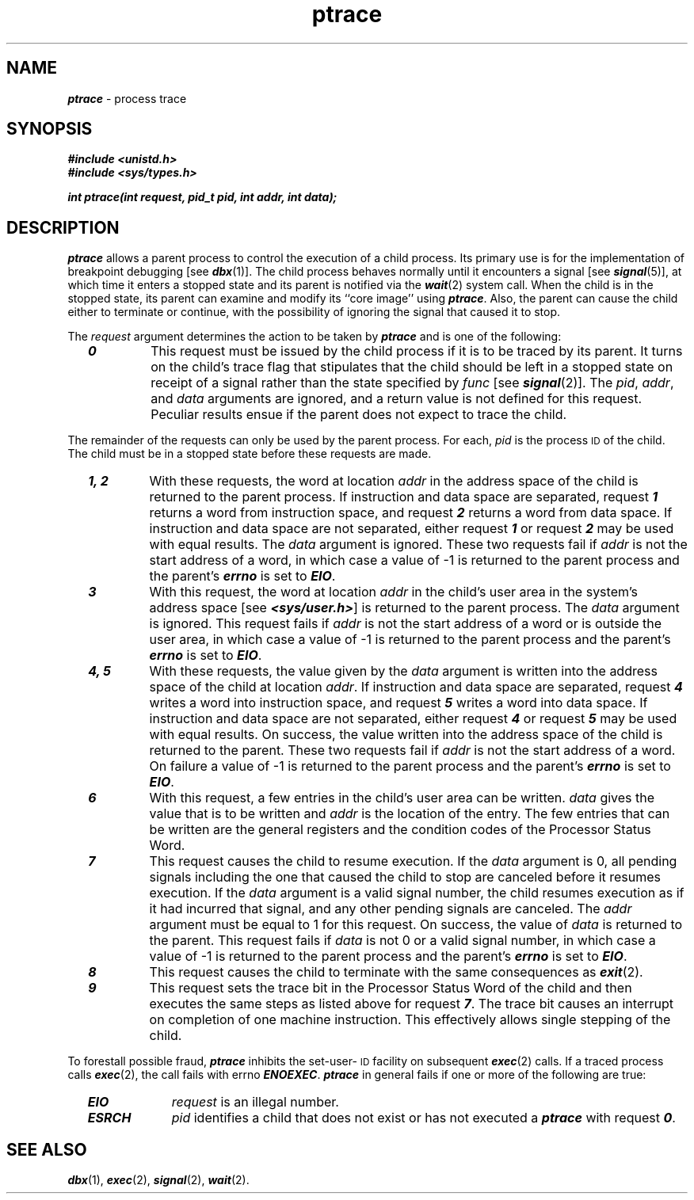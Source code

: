 '\"macro stdmacro
.if n .pH g2.ptrace @(#)ptrace	41.4 of 5/26/91
.\" Copyright 1991 UNIX System Laboratories, Inc.
.\" Copyright 1989, 1990 AT&T
.nr X
.if \nX=0 .ds x} ptrace 2 "" "\&"
.if \nX=1 .ds x} ptrace 2 ""
.if \nX=2 .ds x} ptrace 2 "" "\&"
.if \nX=3 .ds x} ptrace "" "" "\&"
.TH \*(x}
.SH NAME
\f4ptrace\f1 \- process trace
.SH SYNOPSIS
\f4#include <unistd.h>
.br
\f4#include <sys/types.h>\f1
.PP
\f4int ptrace(int request, pid_t pid, int addr, int data);\f1
.SH DESCRIPTION
\f4ptrace\fP
allows a parent process
to control the execution of a child process.
Its primary use is for the implementation of breakpoint debugging [see
\f4dbx\fP(1)].
The child process behaves normally until it encounters a signal [see
\f4signal\fP(5)], at which time it enters a stopped state
and its parent is notified via the
\f4wait\fP(2) system call.
When the child is in the stopped state,
its parent can examine and modify its ``core image'' using
\f4ptrace\fP.
Also, the parent can cause the child either to terminate
or continue, with the possibility of ignoring the signal that caused it to
stop.
.PP
The
.I request\^
argument determines the action to be taken by
\f4ptrace\fP
and is one of the following:
.RS 2n
.TP
\f40\fP
This request
must be issued by the child process if it is to be traced by its parent.
It turns on the child's trace flag that stipulates that the child should be
left in a stopped state on receipt of
a signal rather than the state specified by
.IR func 
[see
\f4signal\fP(2)].
The
.IR pid ,
.IR addr ,
and
.I data
arguments are ignored, and a return value is not defined for this request.
Peculiar results ensue if the parent does not expect to trace the child.
.RE
.PP
The remainder of the requests can only be used by the parent process.
For each,
.I pid\^
is the process
.SM ID
of the child.
The child must be in a stopped state before these requests are made.
.RS 2n
.TP
\f4\&1, 2\f1
With these requests, the word at location
.I addr\^
in the address space of the child is returned to the parent process.
If instruction and data
space are separated,
request
\f4\&1\f1
returns a word from instruction space, and
request
\f4\&2\f1
returns a word from data space.
If instruction and data
space are not separated,
either request
\f4\&1\f1
or request
\f4\&2\f1
may be used with equal results.
The
.I data\^
argument is ignored.
These two requests fail if
.I addr\^
is not the start address of a word, in which case a value of \-1 is
returned to the parent process and the parent's
\f4errno\fP
is set to
\f4EIO\fP.
.TP
\f4\&3\f1
With this request, the word at location
.I addr\^
in the child's
user
area in the system's address space [see
\f4<sys/user.h>\f1]
is returned to the parent process.
The
.I data\^
argument is ignored.
This request fails if
.I addr\^
is not the start address of a word or is outside the
user
area, in which case a value of \-1 is returned to the parent process and
the parent's
\f4errno\fP
is set to
\f4EIO\fP.
.TP
\f4\&4, 5\f1
With these requests, the value given by the
.I data\^
argument is written into the address space of the child at location
.IR addr .
If instruction and data
space are separated,
request \f4\&4\f1 writes a word into instruction space, and
request \f4\&5\f1 writes a word into data space.
If instruction and data
space are not separated,
either request \f4\&4\f1 or request \f4\&5\f1 may be used with equal results.
On success, the value written into the address space of the
child is returned to the parent.
These two requests fail if
.I addr\^
is not the start address of a word.
On failure a value of \-1 is returned to the parent
process and the parent's
\f4errno\fP
is set to
\f4EIO\fP.
.TP
\f4\&6\f1
With this request, a few entries in the child's
user
area can be written.
.I data\^
gives the value that is to be written and
.I addr\^
is the location of the entry.
The few entries that can be written are
the general registers and
the condition codes of the Processor Status Word.
.TP
\f4\&7\f1
This request causes the child to resume execution.
If the
.I data\^
argument is 0, all pending signals including the one that caused the child to
stop are canceled before it resumes execution.
If the
.I data\^
argument is a valid signal number, the child resumes execution as if it had
incurred that signal, and any other pending signals are canceled.
The
.I addr\^
argument must be equal to 1 for this request.
On success, the  value of
.I data\^
is returned to the parent.
This request fails if
.I data\^
is not 0 or a valid signal number, in which case a value of \-1 is returned
to the parent process and the parent's
\f4errno\fP
is set to
\f4EIO\fP.
.TP
\f4\&8\f1
This request causes the child to terminate with the same consequences as
\f4exit\fP(2).
.TP
\f4\&9\f1
This request sets the trace bit in the Processor Status Word of the child
and then executes the same
steps as listed above for request
\f4\&7\f1.
The trace bit causes an interrupt on completion of one machine instruction.
This effectively allows single stepping of the child.
.RE
.PP
To forestall possible fraud,
\f4ptrace\fP
inhibits the set-user-\s-1ID\s0 facility
on subsequent
\f4exec\fP(2)
calls.
If a traced process calls
\f4exec\fP(2),
the call fails with errno \f4ENOEXEC\fP.
\f4ptrace\fP
in general fails if one or more of the following are true:
.RS 2n
.TP 10
\f4EIO\fP
.I request\^
is an illegal number.
.TP
\f4ESRCH\fP
.I pid\^
identifies a child that does not exist or has not executed a
\f4ptrace\fP
with request
\f4\&0\f1.
.RE
.SH SEE ALSO
\f4dbx\fP(1), \f4exec\fP(2), \f4signal\fP(2), \f4wait\fP(2).
.\"	@(#)ptrace.2	6.3 of 4/2/84
.Ee
